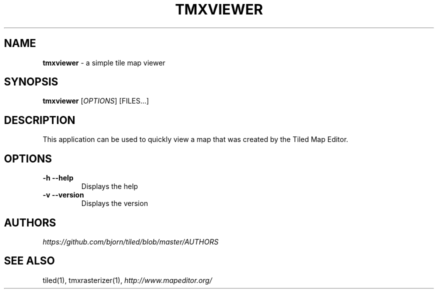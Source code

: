 .\" generated with Ronn/v0.7.3
.\" http://github.com/rtomayko/ronn/tree/0.7.3
.
.TH "TMXVIEWER" "1" "January 2013" "" ""
.
.SH "NAME"
\fBtmxviewer\fR \- a simple tile map viewer
.
.SH "SYNOPSIS"
\fBtmxviewer\fR [\fIOPTIONS\fR] [FILES\.\.\.]
.
.SH "DESCRIPTION"
This application can be used to quickly view a map that was created by the Tiled Map Editor\.
.
.SH "OPTIONS"
.
.TP
\fB\-h\fR \fB\-\-help\fR
Displays the help
.
.TP
\fB\-v\fR \fB\-\-version\fR
Displays the version
.
.SH "AUTHORS"
\fIhttps://github\.com/bjorn/tiled/blob/master/AUTHORS\fR
.
.SH "SEE ALSO"
tiled(1), tmxrasterizer(1), \fIhttp://www\.mapeditor\.org/\fR
